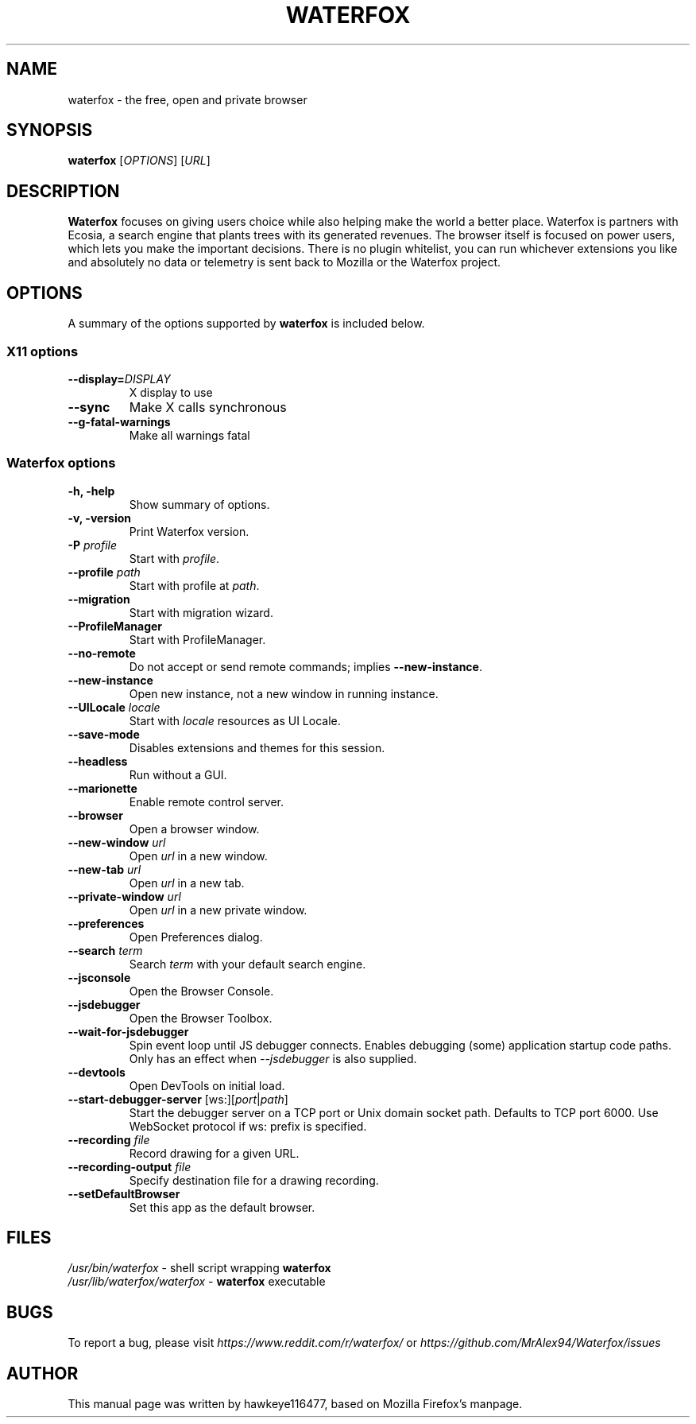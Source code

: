 .TH WATERFOX 1 "Nov 25, 2018" waterfox "Linux User's Manual"
.SH NAME
waterfox \- the free, open and private browser

.SH SYNOPSIS
.B waterfox
[\fIOPTIONS\fR] [\fIURL\fR]

.SH DESCRIPTION
\fBWaterfox\fR focuses on giving users choice while also helping make the world a better place. Waterfox is partners with Ecosia, a search engine that plants trees with its generated revenues. The browser itself is focused on power users, which lets you make the important decisions. There is no plugin whitelist, you can run whichever extensions you like and absolutely no data or telemetry is sent back to Mozilla or the Waterfox project.

.SH OPTIONS
A summary of the options supported by \fBwaterfox\fR is included below.

.SS "X11 options"
.TP
.BI \-\-display= DISPLAY
X display to use
.TP
.B \--sync
Make X calls synchronous
.TP
.B \-\-g-fatal-warnings
Make all warnings fatal

.SS "Waterfox options"
.TP
.B \-h, \-help
Show summary of options.
.TP
.B \-v, \-version
Print Waterfox version.
.TP
\fB\-P\fR \fIprofile\fR
Start with \fIprofile\fR.
.TP
\fB\-\-profile\fR \fIpath\fR
Start with profile at \fIpath\fR.
.TP
\fB\-\-migration\fR
Start with migration wizard.
.TP
.B \-\-ProfileManager
Start with ProfileManager.
.TP
\fB\-\-no\-remote\fR
Do not accept or send remote commands; implies \fB--new-instance\fR.
.TP
\fB\-\-new\-instance\fR
Open new instance, not a new window in running instance.
.TP
\fB\-\-UILocale\fR \fIlocale\fR
Start with \fIlocale\fR resources as UI Locale.
.TP
\fB\-\-save\-mode\fR
Disables extensions and themes for this session.
.TP
\fB\-\-headless\fR
Run without a GUI.
.TP
\fB\-\-marionette\fR
Enable remote control server.
.TP
\fB\-\-browser\fR
Open a browser window.
.TP
\fB\-\-new-window\fR \fIurl\fR
Open \fIurl\fR in a new window.
.TP
\fB\-\-new-tab\fR \fIurl\fR
Open \fIurl\fR in a new tab.
.TP
\fB\-\-private-window\fR \fIurl\fR
Open \fIurl\fR in a new private window.
.TP
\fB\-\-preferences\fR
Open Preferences dialog.
.TP
\fB\-\-search\fR \fIterm\fR
Search \fIterm\fR with your default search engine.
.TP


\fB\-\-jsconsole\fR
Open the Browser Console.
.TP
\fB\-\-jsdebugger\fR
Open the Browser Toolbox.
.TP
\fB\-\-wait-for-jsdebugger\fR
Spin event loop until JS debugger connects.  Enables debugging (some) application startup code paths.  Only has an effect when \fI--jsdebugger\fR is also supplied.
.TP
\fB\-\-devtools\fR
Open DevTools on initial load.
.TP
\fB\-\-start-debugger-server\fR [ws:][\fIport\fR|\fIpath\fR]
Start the debugger server on a TCP port or Unix domain socket path. Defaults to TCP port 6000. Use WebSocket protocol if ws: prefix is specified.
.TP
\fB\-\-recording\fR \fIfile\fR
Record drawing for a given URL.
.TP
\fB\-\-recording-output\fR \fIfile\fR
Specify destination file for a drawing recording.
.TP
\fB\-\-setDefaultBrowser\fR
Set this app as the default browser.

.SH FILES
\fI/usr/bin/waterfox\fR - shell script wrapping
\fBwaterfox\fR
.br
\fI/usr/lib/waterfox/waterfox\fR - \fBwaterfox\fR
executable

.SH BUGS
To report a bug, please visit \fIhttps://www.reddit.com/r/waterfox/\fR or \fIhttps://github.com/MrAlex94/Waterfox/issues\fR

.SH AUTHOR
This manual page was written by hawkeye116477, based on Mozilla Firefox's manpage.

